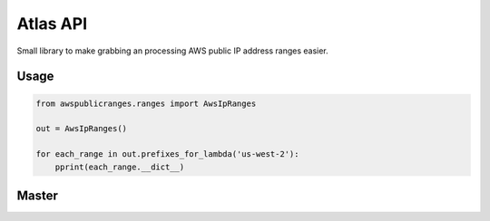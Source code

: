 Atlas API
==========

Small library to make grabbing an processing AWS public IP address ranges easier.


Usage
------

.. code:: python

    from awspublicranges.ranges import AwsIpRanges

    out = AwsIpRanges()

    for each_range in out.prefixes_for_lambda('us-west-2'):
        pprint(each_range.__dict__)


Master
------

.. image:: https://circleci.com/gh/mgmonteleone/python-atlasapi/tree/master.svg?style=svg&circle-token=34ce5f4745b141a0ee643bd212d85359c0594884
    :target: https://circleci.com/gh/mgmonteleone/python-atlasapi/tree/master